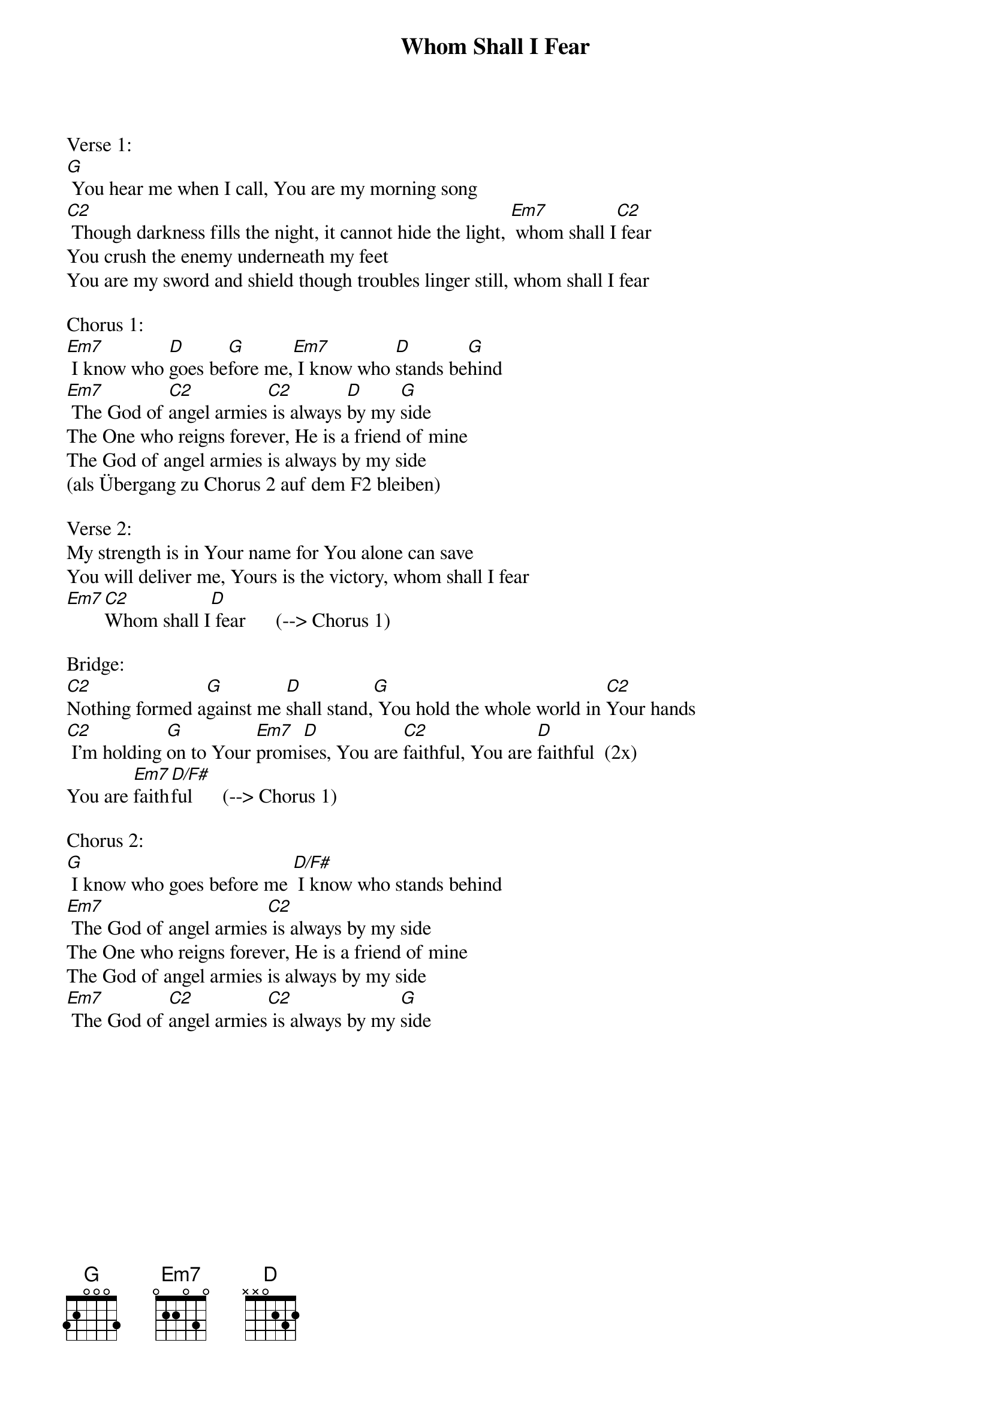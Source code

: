 {title:Whom Shall I Fear}
{key:A}

Verse 1:
[G] You hear me when I call, You are my morning song
[C2] Though darkness fills the night, it cannot hide the light, [Em7] whom shall I[C2] fear
You crush the enemy underneath my feet
You are my sword and shield though troubles linger still, whom shall I fear

Chorus 1:
[Em7] I know who [D]goes be[G]fore me,[Em7] I know who [D]stands be[G]hind
[Em7] The God of [C2]angel armies[C2] is always [D]by my [G]side
The One who reigns forever, He is a friend of mine
The God of angel armies is always by my side
(als Übergang zu Chorus 2 auf dem F2 bleiben)

Verse 2:
My strength is in Your name for You alone can save
You will deliver me, Yours is the victory, whom shall I fear
[Em7][C2]Whom shall I[D] fear      (--> Chorus 1)

Bridge:
[C2]Nothing formed a[G]gainst me [D]shall stand,[G] You hold the whole world in [C2]Your hands
[C2] I'm holding [G]on to Your [Em7]promi[D]ses, You are [C2]faithful, You are [D]faithful  (2x)
You are [Em7]faith[D/F#]ful      (--> Chorus 1)

Chorus 2:
[G] I know who goes before me [D/F#] I know who stands behind
[Em7] The God of angel armies[C2] is always by my side
The One who reigns forever, He is a friend of mine
The God of angel armies is always by my side
[Em7] The God of [C2]angel armies[C2] is always by my [G]side
